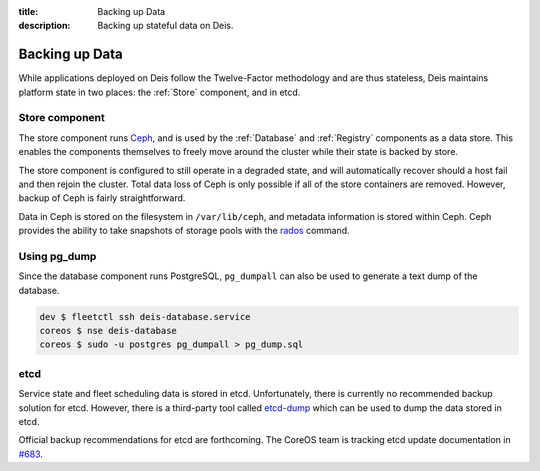 :title: Backing up Data
:description: Backing up stateful data on Deis.

.. _backing_up_data:

Backing up Data
========================

While applications deployed on Deis follow the Twelve-Factor methodology and are thus stateless,
Deis maintains platform state in two places: the :ref:`Store` component, and in etcd.

Store component
---------------
The store component runs `Ceph`_, and is used by the :ref:`Database` and :ref:`Registry` components
as a data store. This enables the components themselves to freely move around the cluster while
their state is backed by store.

The store component is configured to still operate in a degraded state, and will automatically
recover should a host fail and then rejoin the cluster. Total data loss of Ceph is only possible
if all of the store containers are removed. However, backup of Ceph is fairly straightforward.

Data in Ceph is stored on the filesystem in ``/var/lib/ceph``, and metadata information is stored
within Ceph. Ceph provides the ability to take snapshots of storage pools with the `rados`_ command.

Using pg_dump
-------------
Since the database component runs PostgreSQL, ``pg_dumpall`` can also be used to generate a text
dump of the database.

.. code-block:: console

    dev $ fleetctl ssh deis-database.service
    coreos $ nse deis-database
    coreos $ sudo -u postgres pg_dumpall > pg_dump.sql

etcd
----
Service state and fleet scheduling data is stored in etcd. Unfortunately, there is currently no
recommended backup solution for etcd. However, there is a third-party tool called `etcd-dump`_ which
can be used to dump the data stored in etcd.

Official backup recommendations for etcd are forthcoming. The CoreOS team is tracking etcd update
documentation in `#683`_.

.. _`#683`: https://github.com/coreos/etcd/issues/683
.. _`etcd-dump`: https://github.com/AaronO/etcd-dump
.. _`Ceph`: http://ceph.com
.. _`rados`: http://ceph.com/docs/master/man/8/rados
